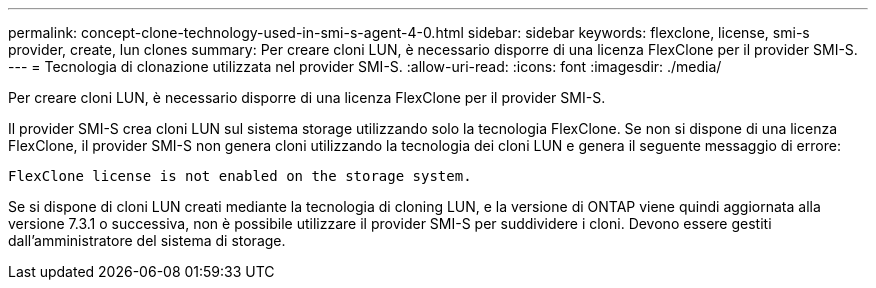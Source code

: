 ---
permalink: concept-clone-technology-used-in-smi-s-agent-4-0.html 
sidebar: sidebar 
keywords: flexclone, license, smi-s provider, create, lun clones 
summary: Per creare cloni LUN, è necessario disporre di una licenza FlexClone per il provider SMI-S. 
---
= Tecnologia di clonazione utilizzata nel provider SMI-S.
:allow-uri-read: 
:icons: font
:imagesdir: ./media/


[role="lead"]
Per creare cloni LUN, è necessario disporre di una licenza FlexClone per il provider SMI-S.

Il provider SMI-S crea cloni LUN sul sistema storage utilizzando solo la tecnologia FlexClone. Se non si dispone di una licenza FlexClone, il provider SMI-S non genera cloni utilizzando la tecnologia dei cloni LUN e genera il seguente messaggio di errore:

`FlexClone license is not enabled on the storage system.`

Se si dispone di cloni LUN creati mediante la tecnologia di cloning LUN, e la versione di ONTAP viene quindi aggiornata alla versione 7.3.1 o successiva, non è possibile utilizzare il provider SMI-S per suddividere i cloni. Devono essere gestiti dall'amministratore del sistema di storage.
